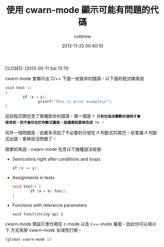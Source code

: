 #+TITLE: 使用 cwarn-mode 顯示可能有問題的代碼
#+AUTHOR: coldnew
#+EMAIL:  coldnew.tw@gmail.com
#+DATE:   2013-11-25 00:40:10
#+LANGUAGE: zh_TW
#+URL:    f6961
#+OPTIONS: num:nil ^:nil
#+TAGS: emacs c

CLOSED: [2013-05-11 Sat 13:11]

cwarn-mode 會顯示出 C/++ 下面一些致命的錯誤，以下面的程式碼來說

#+begin_src c :tangle no
  void test ()
  {
          if (x = y);
                 printf("This is error example\n");
  }
#+end_src

這段程式碼包含了兩種致命的錯誤。第一個是 *=* 只有在指派變數的值時才會
使用到，而不會存在於判斷式裏面，這邊應該要修改成 *==* 。

另外一個問題是，這邊多添加了不必要的分號在 if 判斷式的尾巴，這會讓 if
判斷式出錯，拿掉就沒問題了。

簡單的來說，cwarn-mode 包含以下幾種語法檢查:

  - Semicolons right after conditions and loops

    #+BEGIN_SRC c :tangle no
      if (x == y);
    #+END_SRC

  - Assignments in tests

    #+BEGIN_SRC c :tangle no
      void test() {
              if (a = b) foo();
      }
    #+END_SRC

  - Functions with reference parameters

    #+begin_src c++ :tangle no
      void funct(string &p) {
    #+end_src

cwarn-mode 預設只會作用在 c-mode 以及 c++-mode 裏面，因此你可以用以下
方式來將 cwarn-mode 全域性打開。

#+begin_src emacs-lisp
  (global-cwarn-mode 1)
#+end_src
